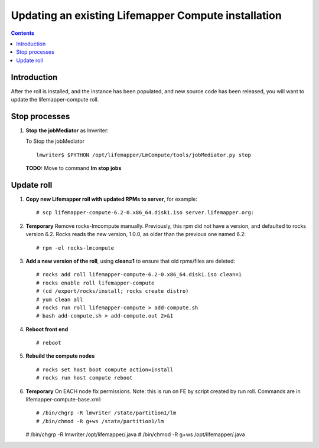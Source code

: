 
.. hightlight:: rest

Updating an existing Lifemapper Compute installation
====================================================
.. contents::  

Introduction
------------

After the roll is installed, and the instance has been populated, and new source
code has been released, you will want to update the lifemapper-compute roll.

Stop processes
--------------

#. **Stop the jobMediator** as lmwriter:

   To Stop the jobMediator ::    

     lmwriter$ $PYTHON /opt/lifemapper/LmCompute/tools/jobMediator.py stop

   **TODO:** Move to command **lm stop jobs** 

Update roll
-----------

#. **Copy new Lifemapper roll with updated RPMs to server**, for example::

   # scp lifemapper-compute-6.2-0.x86_64.disk1.iso server.lifemapper.org:

#. **Temporary** Remove rocks-lmcompute manually.  Previously, this rpm did
   not have a version, and defaulted to rocks version 6.2.  Rocks reads the new
   version, 1.0.0, as older than the previous one named 6.2::

   # rpm -el rocks-lmcompute

#. **Add a new version of the roll**, using **clean=1** to ensure that 
   old rpms/files are deleted::

   # rocks add roll lifemapper-compute-6.2-0.x86_64.disk1.iso clean=1
   # rocks enable roll lifemapper-compute
   # (cd /export/rocks/install; rocks create distro)
   # yum clean all
   # rocks run roll lifemapper-compute > add-compute.sh 
   # bash add-compute.sh > add-compute.out 2>&1
    
#. **Reboot front end** ::  

   # reboot
   
#. **Rebuild the compute nodes** ::  

   # rocks set host boot compute action=install
   # rocks run host compute reboot 

#. **Temporary** On EACH node fix permissions.  Note: this is run on FE by 
   script created by run roll. Commands are in lifemapper-compute-base.xml::

   # /bin/chgrp -R lmwriter /state/partition1/lm
   # /bin/chmod -R g+ws /state/partition1/lm

   # /bin/chgrp -R lmwriter /opt/lifemapper/.java
   # /bin/chmod -R g+ws /opt/lifemapper/.java


